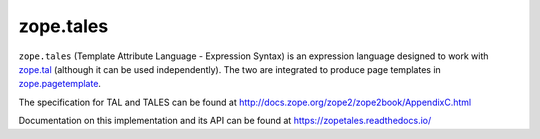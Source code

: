 ============
 zope.tales
============

.. image:: https://img.shields.io/pypi/v/zope.tales.svg
        :target: https://pypi.python.org/pypi/zope.tales/
        :alt: Latest release

.. image:: https://img.shields.io/pypi/pyversions/zope.tales.svg
        :target: https://pypi.org/project/zope.tales/
        :alt: Supported Python versions

.. image:: https://travis-ci.org/zopefoundation/zope.tales.svg?branch=master
        :target: https://travis-ci.org/zopefoundation/zope.tales

.. image:: https://coveralls.io/repos/github/zopefoundation/zope.tales/badge.svg?branch=master
        :target: https://coveralls.io/github/zopefoundation/zope.tales?branch=master

.. image:: https://readthedocs.org/projects/zopetales/badge/?version=latest
        :target: https://zopetales.readthedocs.io/en/latest/
        :alt: Documentation Status


``zope.tales`` (Template Attribute Language - Expression Syntax) is an
expression language designed to work with `zope.tal
<https://zopetal.readthedocs.io>`_ (although it can be used
independently). The two are integrated to produce page templates in
`zope.pagetemplate <https://zopepagetemplate.readthedocs.io/>`_.

The specification for TAL and TALES can be found at
http://docs.zope.org/zope2/zope2book/AppendixC.html

Documentation on this implementation and its API can be found at
https://zopetales.readthedocs.io/
